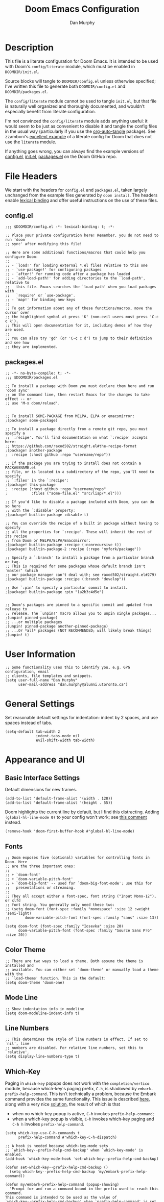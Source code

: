 #+TITLE: Doom Emacs Configuration
#+AUTHOR: Dan Murphy

* Description

This file is a literate configuration for Doom Emacs. It is intended to be used with Doom's =config/literate= module, which must be enabled in =DOOMDIR/init.el=.

Source blocks will tangle to =DOOMDIR/config.el= unless otherwise specified; I've written this file to generate both =DOOMDIR/config.el= and =DOOMDIR/packages.el=.

The =config/literate= module cannot be used to tangle =init.el=, but that file is naturally well organized and thoroughly documented, and wouldn't especially benefit from literate configuration.

I'm not convinced the =config/literate= module adds anything useful: it would seem to be just as convenient to disable it and tangle the config files in the usual way (particularly if you use the [[https://github.com/yilkalargaw/org-auto-tangle][org-auto-tangle]] package). See zzamboni's [[https://github.com/zzamboni/dot-doom/blob/master/doom.org][excellent example]] of a literate config for Doom that does not use the =literate= module.

If anything goes wrong, you can always find the example versions of [[https://github.com/hlissner/doom-emacs/blob/develop/core/templates/config.example.el][config.el]], [[https://github.com/hlissner/doom-emacs/blob/develop/init.example.el][init.el]], [[https://github.com/hlissner/doom-emacs/blob/develop/core/templates/packages.example.el][packages.el]] on the Doom GitHub repo.

* File Headers

We start with the headers for =config.el= and =packages.el=, taken largely unchanged from the example files generated by =doom install=. The headers enable [[https://github.com/hlissner/doom-emacs/blob/develop/docs/faq.org#use-lexical-binding-everywhere][lexical binding]] and offer useful instructions on the use of these files.

** config.el

#+begin_src elisp
  ;;; $DOOMDIR/config.el -*- lexical-binding: t; -*-

  ;; Place your private configuration here! Remember, you do not need to run 'doom
  ;; sync' after modifying this file!

  ;; Here are some additional functions/macros that could help you configure Doom:
  ;;
  ;; - `load!' for loading external *.el files relative to this one
  ;; - `use-package!' for configuring packages
  ;; - `after!' for running code after a package has loaded
  ;; - `add-load-path!' for adding directories to the `load-path', relative to
  ;;   this file. Emacs searches the `load-path' when you load packages with
  ;;   `require' or `use-package'.
  ;; - `map!' for binding new keys
  ;;
  ;; To get information about any of these functions/macros, move the cursor over
  ;; the highlighted symbol at press 'K' (non-evil users must press 'C-c c k').
  ;; This will open documentation for it, including demos of how they are used.
  ;;
  ;; You can also try 'gd' (or 'C-c c d') to jump to their definition and see how
  ;; they are implemented.
#+end_src

** packages.el

#+begin_src elisp :tangle packages.el
  ;; -*- no-byte-compile: t; -*-
  ;;; $DOOMDIR/packages.el

  ;; To install a package with Doom you must declare them here and run 'doom sync'
  ;; on the command line, then restart Emacs for the changes to take effect -- or
  ;; use 'M-x doom/reload'.


  ;; To install SOME-PACKAGE from MELPA, ELPA or emacsmirror:
  ;(package! some-package)

  ;; To install a package directly from a remote git repo, you must specify a
  ;; `:recipe'. You'll find documentation on what `:recipe' accepts here:
  ;; https://github.com/raxod502/straight.el#the-recipe-format
  ;(package! another-package
  ;  :recipe (:host github :repo "username/repo"))

  ;; If the package you are trying to install does not contain a PACKAGENAME.el
  ;; file, or is located in a subdirectory of the repo, you'll need to specify
  ;; `:files' in the `:recipe':
  ;(package! this-package
  ;  :recipe (:host github :repo "username/repo"
  ;           :files ("some-file.el" "src/lisp/*.el")))

  ;; If you'd like to disable a package included with Doom, you can do so here
  ;; with the `:disable' property:
  ;(package! builtin-package :disable t)

  ;; You can override the recipe of a built in package without having to specify
  ;; all the properties for `:recipe'. These will inherit the rest of its recipe
  ;; from Doom or MELPA/ELPA/Emacsmirror:
  ;(package! builtin-package :recipe (:nonrecursive t))
  ;(package! builtin-package-2 :recipe (:repo "myfork/package"))

  ;; Specify a `:branch' to install a package from a particular branch or tag.
  ;; This is required for some packages whose default branch isn't 'master' (which
  ;; our package manager can't deal with; see raxod502/straight.el#279)
  ;(package! builtin-package :recipe (:branch "develop"))

  ;; Use `:pin' to specify a particular commit to install.
  ;(package! builtin-package :pin "1a2b3c4d5e")


  ;; Doom's packages are pinned to a specific commit and updated from release to
  ;; release. The `unpin!' macro allows you to unpin single packages...
  ;(unpin! pinned-package)
  ;; ...or multiple packages
  ;(unpin! pinned-package another-pinned-package)
  ;; ...Or *all* packages (NOT RECOMMENDED; will likely break things)
  ;(unpin! t)
#+end_src

* User Information

#+begin_src elisp
  ;; Some functionality uses this to identify you, e.g. GPG configuration, email
  ;; clients, file templates and snippets.
  (setq user-full-name "Dan Murphy"
        user-mail-address "dan.murphy@alumni.utoronto.ca")
#+end_src

* General Settings

Set reasonable default settings for indentation: indent by 2 spaces, and use spaces instead of tabs.

#+begin_src elisp
  (setq-default tab-width 2
                indent-tabs-mode nil
                evil-shift-width tab-width)
#+end_src

* Appearance and UI

** Basic Interface Settings

Default dimensions for new frames.

#+begin_src elisp
  (add-to-list 'default-frame-alist '(width . 120))
  (add-to-list 'default-frame-alist '(height . 55))
#+end_src

Doom highlights the current line by default, but I find this distracting. Adding =(global-hl-line-mode 0)= to your config won't work; see [[https://github.com/hlissner/doom-emacs/issues/4206#issuecomment-734414502][this comment]] instead.

#+begin_src elisp
  (remove-hook 'doom-first-buffer-hook #'global-hl-line-mode)
#+end_src

** Fonts

#+begin_src elisp
  ;; Doom exposes five (optional) variables for controlling fonts in Doom. Here
  ;; are the three important ones:
  ;;
  ;; + `doom-font'
  ;; + `doom-variable-pitch-font'
  ;; + `doom-big-font' -- used for `doom-big-font-mode'; use this for
  ;;   presentations or streaming.
  ;;
  ;; They all accept either a font-spec, font string ("Input Mono-12"), or xlfd
  ;; font string. You generally only need these two:
  ;; (setq doom-font (font-spec :family "monospace" :size 12 :weight 'semi-light)
  ;;       doom-variable-pitch-font (font-spec :family "sans" :size 13))

  (setq doom-font (font-spec :family "Iosevka" :size 20)
        doom-variable-pitch-font (font-spec :family "Source Sans Pro" :size 20))
#+end_src

** Color Theme

#+begin_src elisp
  ;; There are two ways to load a theme. Both assume the theme is installed and
  ;; available. You can either set `doom-theme' or manually load a theme with the
  ;; `load-theme' function. This is the default:
  (setq doom-theme 'doom-one)
#+end_src

** Mode Line

#+begin_src elisp
  ;; Show indentation info in modeline
  (setq doom-modeline-indent-info t)
#+end_src

** Line Numbers

#+begin_src elisp
  ;; This determines the style of line numbers in effect. If set to `nil', line
  ;; numbers are disabled. For relative line numbers, set this to `relative'.
  (setq display-line-numbers-type t)
#+end_src

** Which-Key

Paging in =which-key= popups does not work with the =completion/vertico= module, because which-key's paging prefix, =C-h=, is shadowed by =embark-prefix-help-command=. This isn't technically a problem, because the Embark command provides the same functionality. This issue is described [[https://github.com/hlissner/doom-emacs/issues/5564][here]], along with a very nice [[https://github.com/hlissner/doom-emacs/issues/5564#issuecomment-975124022][solution]], the result of which is that
- when no which-key popup is active, =C-h= invokes =prefix-help-command=;
- when a which-key popup is visible, =C-h= invokes which-key paging and =C-h h= invokes =prefix-help-command=.

#+begin_src elisp
  (setq which-key-use-C-h-commands t
        prefix-help-command #'which-key-C-h-dispatch)

  ;; A hook is needed because which-key-mode sets
  ;; `which-key--prefix-help-cmd-backup' when `which-key-mode' is enabled.
  (add-hook 'which-key-mode-hook 'set-which-key--prefix-help-cmd-backup)

  (defun set-which-key--prefix-help-cmd-backup ()
    (setq which-key--prefix-help-cmd-backup 'my/embark-prefix-help-command))

  (defun my/embark-prefix-help-command (popup-showing)
    "Prompt for and run a command bound in the prefix used to reach this command.
  This command is intended to be used as the value of
  `which-key--prefix-help-cmd-backup' when `prefix-help-command' is set to
  `which-key-C-h-dispatch' and `which-key-use-C-h-commands' is set to `t'. When
  the which-key-popup is not visible, `which-key-C-h-dispatch' calls
  `which-key-show-standard-help', which calls `which-key--prefix-help-cmd-backup',
  which by default is set to the original value of `prefix-help-command' when
  `which-key-mode' is first enabled. In Doom Emacs with `vertico',
  `prefix-help-command' is typically the original `embark-prefix-help-command'
  that this function replaces. Note that this function must be called from a
  modified version of `which-key-show-standard-help' that passes `popup-showing'.

  In addition to using completion to select a command, you can also type @ and the
  key binding (without the prefix)."
    (interactive)
    (let (keys)
      (if popup-showing
          (setq keys (which-key--current-prefix))
        (setq keys (this-command-keys-vector))
        (setq keys (seq-take keys (1- (length keys)))))
      (embark-bindings keys)))

  (advice-add 'which-key-show-standard-help
              :override 'my/which-key-show-standard-help)

  (defun my/which-key-show-standard-help (&optional _)
    "Call the command in `which-key--prefix-help-cmd-backup'.
  Usually this is `describe-prefix-bindings'.

  Unlike the original function, `popup-showing' is passed to
  `which-key--prefix-help-cmd-backup'."
    (interactive)
    (let ((which-key-inhibit t)
          (popup-showing (which-key--popup-showing-p)))
      (which-key--hide-popup-ignore-command)
      (cond ((and (eq which-key--prefix-help-cmd-backup
                      'describe-prefix-bindings)
                  ;; If the popup is not showing, we call
                  ;; `describe-prefix-bindings' directly.
                  popup-showing)
            ;; This is essentially what `describe-prefix-bindings' does. We can't
            ;; use this function directly, because the prefix will not be correct
            ;; when we enter using `which-key-C-h-dispatch'.
            (describe-bindings (kbd (which-key--current-key-string))))
            ((functionp which-key--prefix-help-cmd-backup)
            (funcall which-key--prefix-help-cmd-backup popup-showing)))))
#+end_src

I quite like the solution above, but I'll also reduce the need for paging by increasing the maximum size of the which-key popup. I find paging in which-key annoying, and I don't particularly need to see the contents of the current buffer while searching for a command.

#+begin_src elisp
  ;; Max height of which-key window, relative to frame's height.
  ;; Default value is 0.25; increase to minimize need for paging.
  (setq which-key-side-window-max-height 0.5)
#+end_src

/Note:/ A related issue is that neither which-key paging nor Embark help will be available if =C-h= is bound to another command under the current prefix, which is the case for =SPC w= and =C-w=. You might consider removing these bindings, as neither is particularly useful.

** Evil Search Highlighting

In Doom, =evil-ex= search results (from =/= and =?= searches) remain highlighted. If you prefer the default Emacs behaviour, in which highlighting turns off after a short delay, change the value of =evil-search-module= from =evil-search= to =isearch=.

If you decide to stick with =evil-search=, recall that =:noh= will turn the current highlighting off, and you may also want to follow Spacemacs and add the binding =SPC s c= (bound to =evil-ex-nohighlight=).

#+begin_src elisp
  ;;(evil-select-search-module 'evil-search-module 'evil-search)
  (evil-select-search-module 'evil-search-module 'isearch)
#+end_src

* Keybindings

#+begin_src elisp
  ;; Use visual line motions even outside of visual-line-mode buffers
  (evil-global-set-key 'motion "j" 'evil-next-visual-line)
  (evil-global-set-key 'motion "k" 'evil-previous-visual-line)
#+end_src

* Org

#+begin_src elisp
  ;; If you use `org' and don't want your org files in the default location below,
  ;; change `org-directory'. It must be set before org loads!
  ;;(setq org-directory "~/org/")
  (setq org-directory "~/Org/")
#+end_src
